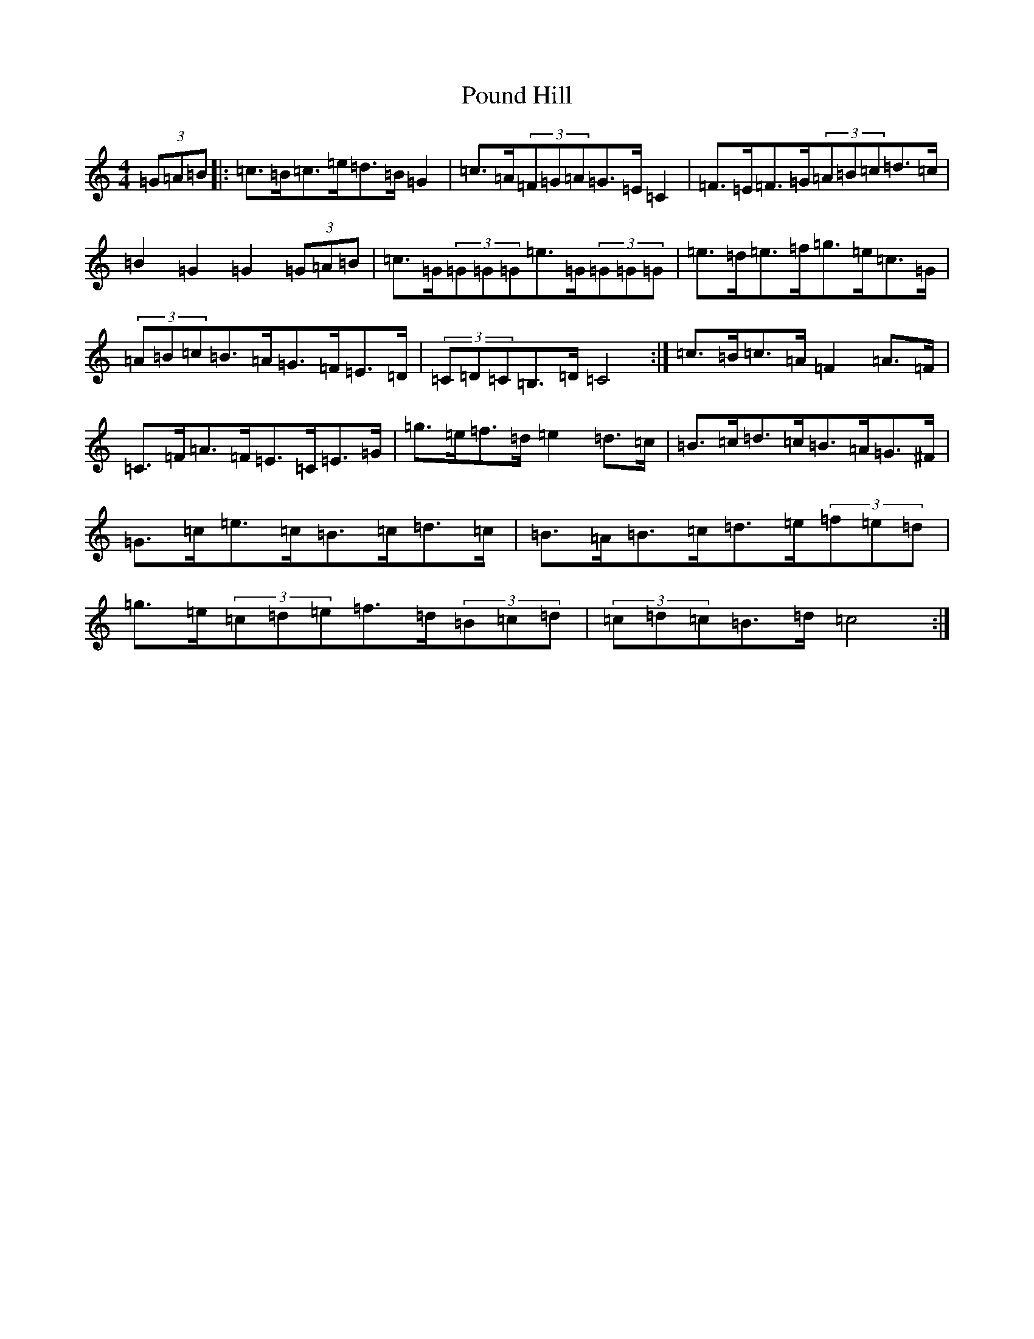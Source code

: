 X: 17355
T: Pound Hill
S: https://thesession.org/tunes/5525#setting5525
R: hornpipe
M:4/4
L:1/8
K: C Major
(3=G=A=B|:=c>=B=c>=e=d>=B=G2|=c>=A(3=F=G=A=G>=E=C2|=F>=E=F>=G(3=A=B=c=d>=c|=B2=G2=G2(3=G=A=B|=c>=G(3=G=G=G=e>=G(3=G=G=G|=e>=d=e>=f=g>=e=c>=G|(3=A=B=c=B>=A=G>=F=E>=D|(3=C=D=C=B,>=D=C4:|=c>=B=c>=A=F2=A>=F|=C>=F=A>=F=E>=C=E>=G|=g>=e=f>=d=e2=d>=c|=B>=c=d>=c=B>=A=G>^F|=G>=c=e>=c=B>=c=d>=c|=B>=A=B>=c=d>=e(3=f=e=d|=g>=e(3=c=d=e=f>=d(3=B=c=d|(3=c=d=c=B>=d=c4:|